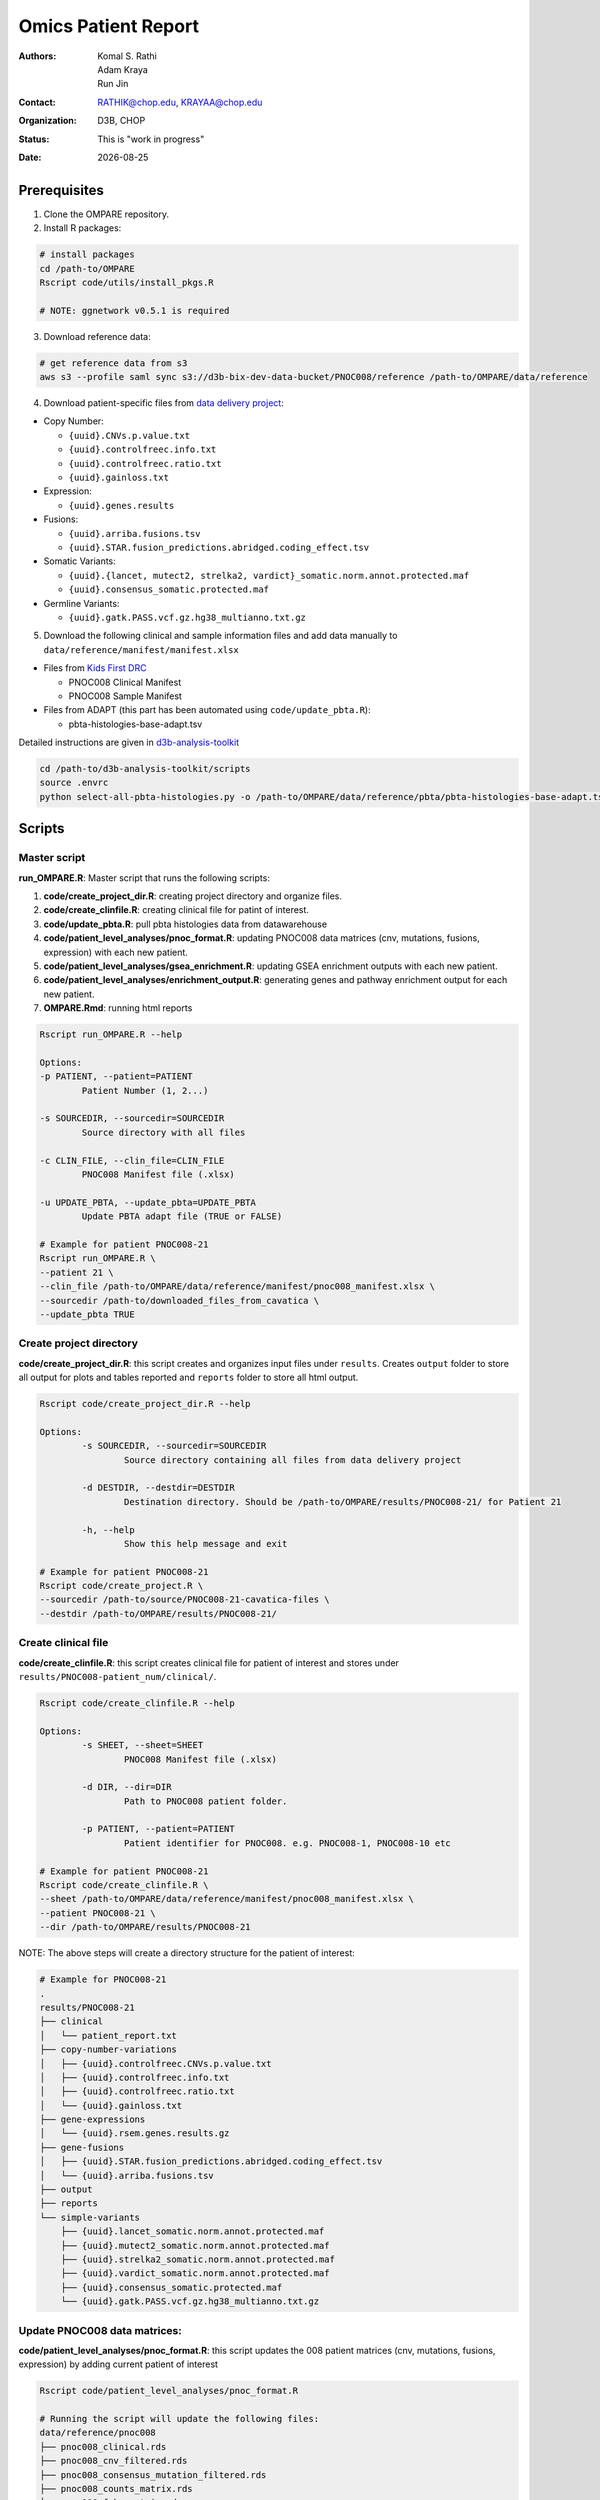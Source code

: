 .. |date| date::

********************
Omics Patient Report
********************

:authors: Komal S. Rathi, Adam Kraya, Run Jin
:contact: RATHIK@chop.edu, KRAYAA@chop.edu
:organization: D3B, CHOP
:status: This is "work in progress"
:date: |date|

.. meta::
   :keywords: omics, report, flexboard, 2019
   :description: Omics Patient Report

Prerequisites
=============

1. Clone the OMPARE repository.

2. Install R packages:

.. code-block:: bash

	# install packages
	cd /path-to/OMPARE
	Rscript code/utils/install_pkgs.R

	# NOTE: ggnetwork v0.5.1 is required

3. Download reference data:
   
.. code-block:: bash

	# get reference data from s3
	aws s3 --profile saml sync s3://d3b-bix-dev-data-bucket/PNOC008/reference /path-to/OMPARE/data/reference

4. Download patient-specific files from `data delivery project <https://cavatica.sbgenomics.com/u/cavatica/sd-8y99qzjj>`_:

* Copy Number: 

  * ``{uuid}.CNVs.p.value.txt``
  * ``{uuid}.controlfreec.info.txt``
  * ``{uuid}.controlfreec.ratio.txt``
  * ``{uuid}.gainloss.txt``

* Expression:

  * ``{uuid}.genes.results``

* Fusions: 

  * ``{uuid}.arriba.fusions.tsv``
  * ``{uuid}.STAR.fusion_predictions.abridged.coding_effect.tsv``

* Somatic Variants: 
 
  * ``{uuid}.{lancet, mutect2, strelka2, vardict}_somatic.norm.annot.protected.maf``
  * ``{uuid}.consensus_somatic.protected.maf``

* Germline Variants: 

  * ``{uuid}.gatk.PASS.vcf.gz.hg38_multianno.txt.gz``

5. Download the following clinical and sample information files and add data manually to ``data/reference/manifest/manifest.xlsx`` 
   
* Files from `Kids First DRC <https://data-tracker.kidsfirstdrc.org/study/SD_8Y99QZJJ/documents>`_

  * PNOC008 Clinical Manifest
  * PNOC008 Sample Manifest

* Files from ADAPT (this part has been automated using ``code/update_pbta.R``): 
  
  * pbta-histologies-base-adapt.tsv

Detailed instructions are given in `d3b-analysis-toolkit <https://github.com/d3b-center/d3b-analysis-toolkit>`_

.. code-block:: bash

	cd /path-to/d3b-analysis-toolkit/scripts
	source .envrc
	python select-all-pbta-histologies.py -o /path-to/OMPARE/data/reference/pbta/pbta-histologies-base-adapt.tsv 

Scripts
=======

Master script
-------------

**run_OMPARE.R**: Master script that runs the following scripts:
   
1. **code/create_project_dir.R**: creating project directory and organize files.
2. **code/create_clinfile.R**: creating clinical file for patint of interest.
3. **code/update_pbta.R**: pull pbta histologies data from datawarehouse
4. **code/patient_level_analyses/pnoc_format.R**: updating PNOC008 data matrices (cnv, mutations, fusions, expression) with each new patient.
5. **code/patient_level_analyses/gsea_enrichment.R**: updating GSEA enrichment outputs with each new patient.
6. **code/patient_level_analyses/enrichment_output.R**: generating genes and pathway enrichment output for each new patient.
7. **OMPARE.Rmd**: running html reports

.. code-block:: bash
	
	Rscript run_OMPARE.R --help

	Options:
	-p PATIENT, --patient=PATIENT
		Patient Number (1, 2...)

	-s SOURCEDIR, --sourcedir=SOURCEDIR
		Source directory with all files

	-c CLIN_FILE, --clin_file=CLIN_FILE
		PNOC008 Manifest file (.xlsx)

	-u UPDATE_PBTA, --update_pbta=UPDATE_PBTA
		Update PBTA adapt file (TRUE or FALSE)

	# Example for patient PNOC008-21
	Rscript run_OMPARE.R \
	--patient 21 \
	--clin_file /path-to/OMPARE/data/reference/manifest/pnoc008_manifest.xlsx \
	--sourcedir /path-to/downloaded_files_from_cavatica \
	--update_pbta TRUE

Create project directory
------------------------

**code/create_project_dir.R**: this script creates and organizes input files under ``results``. Creates ``output`` folder to store all output for plots and tables reported and ``reports`` folder to store all html output.
   
.. code-block:: bash

	Rscript code/create_project_dir.R --help

	Options:
		-s SOURCEDIR, --sourcedir=SOURCEDIR
			Source directory containing all files from data delivery project

		-d DESTDIR, --destdir=DESTDIR
			Destination directory. Should be /path-to/OMPARE/results/PNOC008-21/ for Patient 21

		-h, --help
			Show this help message and exit

	# Example for patient PNOC008-21
	Rscript code/create_project.R \
	--sourcedir /path-to/source/PNOC008-21-cavatica-files \
	--destdir /path-to/OMPARE/results/PNOC008-21/

Create clinical file
--------------------

**code/create_clinfile.R**: this script creates clinical file for patient of interest and stores under ``results/PNOC008-patient_num/clinical/``.

.. code-block:: bash

	Rscript code/create_clinfile.R --help

	Options:
		-s SHEET, --sheet=SHEET
			PNOC008 Manifest file (.xlsx)

		-d DIR, --dir=DIR
			Path to PNOC008 patient folder.

		-p PATIENT, --patient=PATIENT
			Patient identifier for PNOC008. e.g. PNOC008-1, PNOC008-10 etc

	# Example for patient PNOC008-21
	Rscript code/create_clinfile.R \
	--sheet /path-to/OMPARE/data/reference/manifest/pnoc008_manifest.xlsx \
	--patient PNOC008-21 \
	--dir /path-to/OMPARE/results/PNOC008-21

NOTE: The above steps will create a directory structure for the patient of interest: 

.. code-block:: bash

	# Example for PNOC008-21
	.
	results/PNOC008-21
	├── clinical
	│   └── patient_report.txt
	├── copy-number-variations
	│   ├── {uuid}.controlfreec.CNVs.p.value.txt
	│   ├── {uuid}.controlfreec.info.txt
	│   ├── {uuid}.controlfreec.ratio.txt
	│   └── {uuid}.gainloss.txt
	├── gene-expressions
	│   └── {uuid}.rsem.genes.results.gz
	├── gene-fusions
	│   ├── {uuid}.STAR.fusion_predictions.abridged.coding_effect.tsv
	│   └── {uuid}.arriba.fusions.tsv
	├── output
	├── reports
	└── simple-variants
	    ├── {uuid}.lancet_somatic.norm.annot.protected.maf
	    ├── {uuid}.mutect2_somatic.norm.annot.protected.maf
	    ├── {uuid}.strelka2_somatic.norm.annot.protected.maf
	    ├── {uuid}.vardict_somatic.norm.annot.protected.maf
	    ├── {uuid}.consensus_somatic.protected.maf
	    └── {uuid}.gatk.PASS.vcf.gz.hg38_multianno.txt.gz


Update PNOC008 data matrices:
-----------------------------

**code/patient_level_analyses/pnoc_format.R**: this script updates the 008 patient matrices (cnv, mutations, fusions, expression) by adding current patient of interest
   
.. code-block:: bash

	Rscript code/patient_level_analyses/pnoc_format.R

	# Running the script will update the following files:
	data/reference/pnoc008
	├── pnoc008_clinical.rds
	├── pnoc008_cnv_filtered.rds
	├── pnoc008_consensus_mutation_filtered.rds
	├── pnoc008_counts_matrix.rds
	├── pnoc008_fpkm_matrix.rds
	├── pnoc008_fusions_filtered.rds
	├── pnoc008_tmb_scores.rds
	├── pnoc008_tpm_matrix.rds
	└── pnoc008_vs_gtex_brain_degs.rds


Update GSEA enrichment:
-----------------------

**code/patient_level_analyses/gsea_enrichment.R**: this script will update GSEA enrichment output with each new patient data.
   
.. code-block:: bash

	Rscript code/patient_level_analyses/gsea_enrichment.R --help

	Options:
	-p PATIENT, --patient=PATIENT
		Patient identifier for e.g. PNOC008-1, PNOC008-10 etc

	# Example for patient PNOC008-21
	Rscript code/patient_level_analyses/gsea_enrichment.R \
	--patient PNOC008-21 \

	# Running the script will update the following files:

	# reactome msigdb
	data/reference/gsea
	├── pbta_vs_gtex_brain.rds
	├── pbta_vs_pbta.rds
	├── pbta_vs_pbta_hgg.rds
	├── pnoc008_vs_gtex_brain.rds
	├── pnoc008_vs_pbta.rds
	├── pnoc008_vs_pbta_hgg.rds
	├── pnoc008_vs_tcga_gbm.rds
	├── tcga_gbm_vs_gtex_brain.rds
	└── tcga_gbm_vs_tcga_gbm.rds

	# dsigdb
	data/reference/dsigdb
	├── pnoc008_vs_gtex_brain.rds
	├── pnoc008_vs_pbta.rds
	└── pnoc008_vs_pbta_hgg.rds


Excel file with differential results:
-------------------------------------

**code/patient_level_analyses/enrichment_output.R**: this script will create an text file summaries containing up/down pathways and genes of patient of interest vs ``GTEx Brain``, ``PBTA HGG`` and ``PBTA all histologies``:

.. code-block:: bash

	Rscript code/patient_level_analyses/enrichment_output.R --help

	Options:
		-i INPUT, --input=INPUT
			Directory e.g. data/PNOC008-04

		-o OUTPUT, --output=OUTPUT
			output excel filename i.e. PNOC008-04_summary

		-t TYPE, --type=TYPE
			text or excel

	# Example for patient PNOC008-21
	Rscript code/enrichment_output.R \
	--input /path-to/OMPARE/results/PNOC008-21 \
	--output PNOC008-21_summary \
	--type text

HTML reports:
-------------

8. Generate markdown report:

.. code-block:: bash

	# topDir is the project directory of current patient
	# fusion_method is the fusion method. Allowed values: star, arriba, both or not specified. (Optional) 
	# set_title is the title for the report. (Optional)
	# snv_pattern is one of the six values for simple variants: lancet, mutect2, strelka2, vardict, consensus, all (all four callers together)
	for(i in 1:length(callers)) {
    	output_dir <- file.path(topDir, 'Reports')
    	output_file <- paste0(patient, '_', callers[i], '.html')
    	input_file <- file.path(root_dir, 'OMPARE.Rmd')
    	rmarkdown::render(input = input_file,
    		params = list(topDir = topDir,
    			fusion_method = 'arriba',
        		set_title = set_title,
        		snv_caller = callers[i]), 
        	output_dir = output_dir, 
			intermediates_dir = output_dir,
			output_file = output_file)
	}


After running the reports, the project folder will have all output files with plots and tables under ``output`` and all html reports under ``reports``:

.. code-block:: bash

	results/PNOC008-29
	├── CEMITools
	│   ├── beta_r2.pdf
	│   ├── clustered_samples.rds
	│   ├── diagnostics.html
	│   ├── enrichment_es.tsv
	│   ├── enrichment_nes.tsv
	│   ├── enrichment_padj.tsv
	│   ├── expected_counts_corrected.rds
	│   ├── gsea.pdf
	│   ├── hist.pdf
	│   ├── hubs.rds
	│   ├── interaction.pdf
	│   ├── interactions.tsv
	│   ├── mean_k.pdf
	│   ├── mean_var.pdf
	│   ├── module.tsv
	│   ├── modules_genes.gmt
	│   ├── ora.pdf
	│   ├── ora.tsv
	│   ├── parameters.tsv
	│   ├── profile.pdf
	│   ├── qq.pdf
	│   ├── report.html
	│   ├── sample_tree.pdf
	│   ├── selected_genes.txt
	│   ├── summary.rds
	│   ├── summary_eigengene.tsv
	│   ├── summary_mean.tsv
	│   └── summary_median.tsv
	├── clinical
	│   └── patient_report.txt
	├── copy-number-variations
	│   ├── 106762e7-e100-405b-9ae9-bb80a186cdf9.controlfreec.CNVs.p.value.txt
	│   ├── 106762e7-e100-405b-9ae9-bb80a186cdf9.controlfreec.ratio.txt
	│   └── 106762e7-e100-405b-9ae9-bb80a186cdf9.gainloss.txt
	├── gene-expressions
	│   └── 806668be-e3a2-4ea3-90fb-f67eba78c7b3.rsem.genes.results.gz
	├── gene-fusions
	│   ├── 806668be-e3a2-4ea3-90fb-f67eba78c7b3.STAR.fusion_predictions.abridged.coding_effect.tsv
	│   └── 806668be-e3a2-4ea3-90fb-f67eba78c7b3.arriba.fusions.tsv
	├── output
	│   ├── PNOC008-29_summary_DE_Genes_Down.txt
	│   ├── PNOC008-29_summary_DE_Genes_Up.txt
	│   ├── PNOC008-29_summary_Pathways_Down.txt
	│   ├── PNOC008-29_summary_Pathways_Up.txt
	│   ├── circos_plot.png
	│   ├── cnv_plot.png
	│   ├── complexheatmap_cgs.png
	│   ├── complexheatmap_oncogrid.png
	│   ├── complexheatmap_phgg.png
	│   ├── consensus_mpf_output.txt
	│   ├── diffexpr_genes_barplot_output.rds
	│   ├── diffreg_pathways_barplot_output.rds
	│   ├── dim_reduction_plot_adult.rds
	│   ├── dim_reduction_plot_pediatric.rds
	│   ├── drug_dge_density_plots
	│   ├── drug_pathways_barplot.rds
	│   ├── dsigdb_de_genes_down.txt
	│   ├── dsigdb_de_genes_up.txt
	│   ├── dsigdb_pathways_down.txt
	│   ├── dsigdb_pathways_up.txt
	│   ├── filtered_germline_vars.rds
	│   ├── kaplan_meier_adult.rds
	│   ├── kaplan_meier_pediatric.rds
	│   ├── mutational_analysis_adult.rds
	│   ├── mutational_analysis_pediatric.rds
	│   ├── oncokb_cnv.txt
	│   ├── oncokb_cnv_annotated.txt
	│   ├── oncokb_consensus_annotated.txt
	│   ├── oncokb_fusion.txt
	│   ├── oncokb_fusion_annotated.txt
	│   ├── oncokb_lancet_annotated.txt
	│   ├── oncokb_merged_all_annotated.txt
	│   ├── oncokb_merged_all_annotated_actgenes.txt
	│   ├── oncokb_merged_consensus_annotated.txt
	│   ├── oncokb_merged_consensus_annotated_actgenes.txt
	│   ├── oncokb_merged_lancet_annotated.txt
	│   ├── oncokb_merged_lancet_annotated_actgenes.txt
	│   ├── oncokb_merged_mutect2_annotated.txt
	│   ├── oncokb_merged_mutect2_annotated_actgenes.txt
	│   ├── oncokb_merged_strelka2_annotated.txt
	│   ├── oncokb_merged_strelka2_annotated_actgenes.txt
	│   ├── oncokb_merged_vardict_annotated.txt
	│   ├── oncokb_merged_vardict_annotated_actgenes.txt
	│   ├── oncokb_mutect2_annotated.txt
	│   ├── oncokb_strelka2_annotated.txt
	│   ├── oncokb_vardict_annotated.txt
	│   ├── ora_plots.png
	│   ├── pathway_analysis_adult.rds
	│   ├── pathway_analysis_pediatric.rds
	│   ├── pbta_pnoc008_umap_output.rds
	│   ├── rnaseq_analysis_output.rds
	│   ├── ssgsea_scores_pediatric.rds
	│   ├── tcga_pnoc008_umap_output.rds
	│   ├── tis_scores.rds
	│   ├── tmb_profile_output.rds
	│   ├── transciptomically_similar_adult.rds
	│   ├── transciptomically_similar_pediatric.rds
	│   ├── transcriptome_drug_rec.rds
	│   └── tumor_signature_output.rds
	├── reports
	│   ├── PNOC008-29_all.html
	│   ├── PNOC008-29_consensus.html
	│   ├── PNOC008-29_lancet.html
	│   ├── PNOC008-29_mutect2.html
	│   ├── PNOC008-29_strelka2.html
	│   └── PNOC008-29_vardict.html
	└── simple-variants
	    ├── 106762e7-e100-405b-9ae9-bb80a186cdf9.lancet_somatic.vep.maf
	    ├── 106762e7-e100-405b-9ae9-bb80a186cdf9.mutect2_somatic.vep.maf
	    ├── 106762e7-e100-405b-9ae9-bb80a186cdf9.strelka2_somatic.vep.maf
	    ├── 106762e7-e100-405b-9ae9-bb80a186cdf9.vardict_somatic.vep.maf
	    ├── c185fc36-97d9-433d-9ea9-25a608b2f660.gatk.PASS.vcf.gz.hg38_multianno.txt.gz
	    └── e9248ac8-79e5-41e7-a97d-3ccd9c406074.consensus_somatic.vep.maf

	9 directories, 105 files


Upload to data-delivery project
-------------------------------

**upload_reports.R**: this script uploads the files under ``reports``, ``output`` and ``CEMITools`` folder to the data delivery project folder on cavatica. 

.. code-block:: bash

	Rscript upload_reports.R --help

    Options:
	-p PATIENT, --patient=PATIENT
		Patient Number (1, 2...)

	-w WORKDIR, --workdir=WORKDIR
		OMPARE working directory

	-s STUDY, --study=STUDY
		PNOC008 or CBTN

	# Example run for PNOC008-21
	Rscript upload_reports.R \
	--patient 21 \
	--wordir /path-to/Projects/OMPARE
	--study 'PNOC008'

Dependencies on specific hgg-dmg versions
=========================================

These hgg-dmg files are ``20201202-data`` version dependent:

.. code-block:: bash

	hgg-dmg-integration
	└── 20201202-data
	    ├── CC_based_heatmap_Distance_euclidean_finalLinkage_average_clusterAlg_KM_expct_counts_VST_cluster_and_annotation.tsv
	    ├── pbta-hgat-dx-prog-pm-gene-counts-rsem-expected_count-uncorrected.rds
	    └── pbta-histologies.tsv

